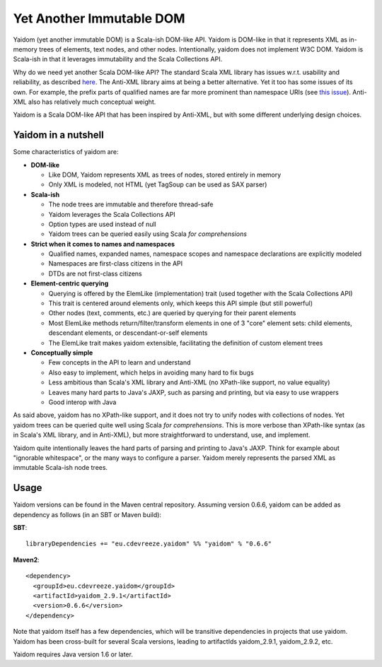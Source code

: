 =========================
Yet Another Immutable DOM
=========================

Yaidom (yet another immutable DOM) is a Scala-ish DOM-like API. Yaidom is DOM-like in that it represents
XML as in-memory trees of elements, text nodes, and other nodes. Intentionally, yaidom does not implement W3C DOM.
Yaidom is Scala-ish in that it leverages immutability and the Scala Collections API.

Why do we need yet another Scala DOM-like API? The standard Scala XML library has issues w.r.t. usability
and reliability, as described here_. The Anti-XML library aims at being a better alternative.
Yet it too has some issues of its own. For example, the prefix parts of qualified names are far more prominent
than namespace URIs (see `this issue`_). Anti-XML also has relatively much
conceptual weight.

Yaidom is a Scala DOM-like API that has been inspired by Anti-XML, but with some different underlying design choices.

.. _here: http://anti-xml.org/
.. _this issue: https://github.com/djspiewak/anti-xml/issues/78

Yaidom in a nutshell
====================

Some characteristics of yaidom are:

* **DOM-like**

  *  Like DOM, Yaidom represents XML as trees of nodes, stored entirely in memory
  *  Only XML is modeled, not HTML (yet TagSoup can be used as SAX parser)

* **Scala-ish**

  *  The node trees are immutable and therefore thread-safe
  *  Yaidom leverages the Scala Collections API
  *  Option types are used instead of null
  *  Yaidom trees can be queried easily using Scala *for comprehensions*

* **Strict when it comes to names and namespaces**

  *  Qualified names, expanded names, namespace scopes and namespace declarations are explicitly modeled
  *  Namespaces are first-class citizens in the API
  *  DTDs are not first-class citizens

* **Element-centric querying**

  *  Querying is offered by the ElemLike (implementation) trait (used together with the Scala Collections API)
  *  This trait is centered around elements only, which keeps this API simple (but still powerful)
  *  Other nodes (text, comments, etc.) are queried by querying for their parent elements
  *  Most ElemLike methods return/filter/transform elements in one of 3 "core" element sets: child elements, descendant elements, or descendant-or-self elements
  *  The ElemLike trait makes yaidom extensible, facilitating the definition of custom element trees

* **Conceptually simple**

  *  Few concepts in the API to learn and understand
  *  Also easy to implement, which helps in avoiding many hard to fix bugs
  *  Less ambitious than Scala's XML library and Anti-XML (no XPath-like support, no value equality)
  *  Leaves many hard parts to Java's JAXP, such as parsing and printing, but via easy to use wrappers
  *  Good interop with Java

As said above, yaidom has no XPath-like support, and it does not try to unify nodes with collections of nodes.
Yet yaidom trees can be queried quite well using Scala *for comprehensions*. This is more verbose than XPath-like
syntax (as in Scala's XML library, and in Anti-XML), but more straightforward to understand, use, and implement.

Yaidom quite intentionally leaves the hard parts of parsing and printing to Java's JAXP. Think for example about
"ignorable whitespace", or the many ways to configure a parser. Yaidom merely represents the parsed XML as immutable
Scala-ish node trees.

Usage
=====

Yaidom versions can be found in the Maven central repository. Assuming version 0.6.6, yaidom can be added as dependency
as follows (in an SBT or Maven build):

**SBT**::

    libraryDependencies += "eu.cdevreeze.yaidom" %% "yaidom" % "0.6.6"

**Maven2**::

    <dependency>
      <groupId>eu.cdevreeze.yaidom</groupId>
      <artifactId>yaidom_2.9.1</artifactId>
      <version>0.6.6</version>
    </dependency>

Note that yaidom itself has a few dependencies, which will be transitive dependencies in projects that use yaidom.
Yaidom has been cross-built for several Scala versions, leading to artifactIds yaidom_2.9.1, yaidom_2.9.2, etc.

Yaidom requires Java version 1.6 or later.
